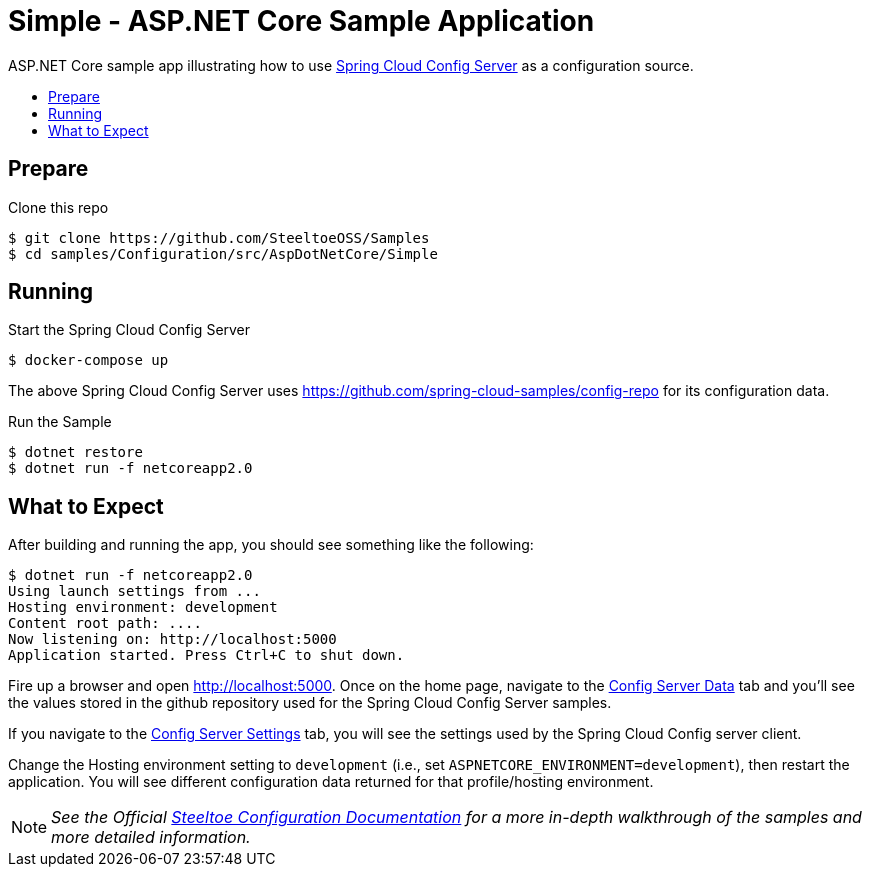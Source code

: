 = Simple - ASP.NET Core Sample Application
:toc: preamble
:toclevels: 2
:!toc-title:
:linkattrs:
:sccs: Spring Cloud Config Server
:uri-localapp: http://localhost:5000

ASP.NET Core sample app illustrating how to use https://cloud.spring.io/spring-cloud-config/[{sccs}] as a configuration source.

== Prepare

.Clone this repo
----
$ git clone https://github.com/SteeltoeOSS/Samples
$ cd samples/Configuration/src/AspDotNetCore/Simple
----

== Running

.Start the Spring Cloud Config Server
----
$ docker-compose up
----

The above {sccs} uses https://github.com/spring-cloud-samples/config-repo for its configuration data.

.Run the Sample
----
$ dotnet restore
$ dotnet run -f netcoreapp2.0
----

== What to Expect

After building and running the app, you should see something like the following:

----
$ dotnet run -f netcoreapp2.0
Using launch settings from ...
Hosting environment: development
Content root path: ....
Now listening on: http://localhost:5000
Application started. Press Ctrl+C to shut down.
----

Fire up a browser and open {uri-localapp}.  Once on the home page, navigate to the {uri-localapp}/Home/ConfigServer[Config Server Data] tab and you'll see the values stored in the github repository used for the Spring Cloud Config Server samples.

If you navigate to the {uri-localapp}/Home/ConfigServerSettings[Config Server Settings] tab, you will see the settings used by the Spring Cloud Config server client.

Change the Hosting environment setting to `development` (i.e., set `ASPNETCORE_ENVIRONMENT=development`), then restart the application. You will see different configuration data returned for that profile/hosting environment.

[NOTE]
_See the Official https://steeltoe.io/docs/steeltoe-configuration[Steeltoe Configuration Documentation] for a more in-depth walkthrough of the samples and more detailed information._
